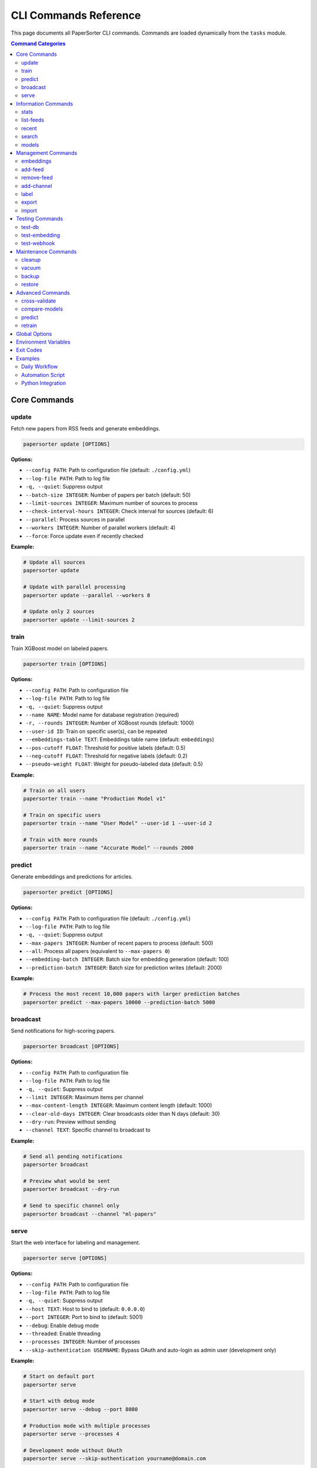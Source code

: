 CLI Commands Reference
======================

This page documents all PaperSorter CLI commands. Commands are loaded dynamically from the ``tasks`` module.

.. contents:: Command Categories
   :local:
   :depth: 2

Core Commands
-------------

update
~~~~~~

Fetch new papers from RSS feeds and generate embeddings.

.. code-block:: bash

   papersorter update [OPTIONS]

**Options:**

* ``--config PATH``: Path to configuration file (default: ``./config.yml``)
* ``--log-file PATH``: Path to log file
* ``-q, --quiet``: Suppress output
* ``--batch-size INTEGER``: Number of papers per batch (default: 50)
* ``--limit-sources INTEGER``: Maximum number of sources to process
* ``--check-interval-hours INTEGER``: Check interval for sources (default: 6)
* ``--parallel``: Process sources in parallel
* ``--workers INTEGER``: Number of parallel workers (default: 4)
* ``--force``: Force update even if recently checked

**Example:**

.. code-block:: bash

   # Update all sources
   papersorter update

   # Update with parallel processing
   papersorter update --parallel --workers 8

   # Update only 2 sources
   papersorter update --limit-sources 2

train
~~~~~

Train XGBoost model on labeled papers.

.. code-block:: bash

   papersorter train [OPTIONS]

**Options:**

* ``--config PATH``: Path to configuration file
* ``--log-file PATH``: Path to log file
* ``-q, --quiet``: Suppress output
* ``--name NAME``: Model name for database registration (required)
* ``-r, --rounds INTEGER``: Number of XGBoost rounds (default: 1000)
* ``--user-id ID``: Train on specific user(s), can be repeated
* ``--embeddings-table TEXT``: Embeddings table name (default: ``embeddings``)
* ``--pos-cutoff FLOAT``: Threshold for positive labels (default: 0.5)
* ``--neg-cutoff FLOAT``: Threshold for negative labels (default: 0.2)
* ``--pseudo-weight FLOAT``: Weight for pseudo-labeled data (default: 0.5)

**Example:**

.. code-block:: bash

   # Train on all users
   papersorter train --name "Production Model v1"

   # Train on specific users
   papersorter train --name "User Model" --user-id 1 --user-id 2

   # Train with more rounds
   papersorter train --name "Accurate Model" --rounds 2000

predict
~~~~~~~

Generate embeddings and predictions for articles.

.. code-block:: bash

   papersorter predict [OPTIONS]

**Options:**

* ``--config PATH``: Path to configuration file (default: ``./config.yml``)
* ``--log-file PATH``: Path to log file
* ``-q, --quiet``: Suppress output
* ``--max-papers INTEGER``: Number of recent papers to process (default: 500)
* ``--all``: Process all papers (equivalent to ``--max-papers 0``)
* ``--embedding-batch INTEGER``: Batch size for embedding generation (default: 100)
* ``--prediction-batch INTEGER``: Batch size for prediction writes (default: 2000)

**Example:**

.. code-block:: bash

   # Process the most recent 10,000 papers with larger prediction batches
   papersorter predict --max-papers 10000 --prediction-batch 5000

broadcast
~~~~~~~~~

Send notifications for high-scoring papers.

.. code-block:: bash

   papersorter broadcast [OPTIONS]

**Options:**

* ``--config PATH``: Path to configuration file
* ``--log-file PATH``: Path to log file
* ``-q, --quiet``: Suppress output
* ``--limit INTEGER``: Maximum items per channel
* ``--max-content-length INTEGER``: Maximum content length (default: 1000)
* ``--clear-old-days INTEGER``: Clear broadcasts older than N days (default: 30)
* ``--dry-run``: Preview without sending
* ``--channel TEXT``: Specific channel to broadcast to

**Example:**

.. code-block:: bash

   # Send all pending notifications
   papersorter broadcast

   # Preview what would be sent
   papersorter broadcast --dry-run

   # Send to specific channel only
   papersorter broadcast --channel "ml-papers"

serve
~~~~~

Start the web interface for labeling and management.

.. code-block:: bash

   papersorter serve [OPTIONS]

**Options:**

* ``--config PATH``: Path to configuration file
* ``--log-file PATH``: Path to log file
* ``-q, --quiet``: Suppress output
* ``--host TEXT``: Host to bind to (default: ``0.0.0.0``)
* ``--port INTEGER``: Port to bind to (default: 5001)
* ``--debug``: Enable debug mode
* ``--threaded``: Enable threading
* ``--processes INTEGER``: Number of processes
* ``--skip-authentication USERNAME``: Bypass OAuth and auto-login as admin user (development only)

**Example:**

.. code-block:: bash

   # Start on default port
   papersorter serve

   # Start with debug mode
   papersorter serve --debug --port 8080

   # Production mode with multiple processes
   papersorter serve --processes 4

   # Development mode without OAuth
   papersorter serve --skip-authentication yourname@domain.com

Information Commands
--------------------

stats
~~~~~

Display database statistics.

.. code-block:: bash

   papersorter stats [OPTIONS]

**Output includes:**

* Total papers
* Papers with embeddings
* Labeled papers
* Label distribution
* Active feeds
* Model performance

list-feeds
~~~~~~~~~~

List all configured feeds.

.. code-block:: bash

   papersorter list-feeds [OPTIONS]

**Options:**

* ``--active``: Show only active feeds
* ``--format {table,json,csv}``: Output format

recent
~~~~~~

Show recently added papers.

.. code-block:: bash

   papersorter recent [OPTIONS]

**Options:**

* ``--limit INTEGER``: Number of papers to show (default: 10)
* ``--scored``: Only show papers with predictions

search
~~~~~~

Search papers by keyword.

.. code-block:: bash

   papersorter search QUERY [OPTIONS]

**Options:**

* ``--limit INTEGER``: Maximum results (default: 20)
* ``--semantic``: Use semantic search with embeddings

**Example:**

.. code-block:: bash

   # Text search
   papersorter search "transformer attention"

   # Semantic search
   papersorter search "neural networks" --semantic

models
~~~~~~

Manage trained models.

.. code-block:: bash

   papersorter models SUBCOMMAND [OPTIONS]

**Subcommands:**

* ``list``: List all models
* ``show ID``: Show detailed model information
* ``modify ID``: Update model metadata
* ``activate ID``: Activate a model
* ``deactivate ID``: Deactivate a model
* ``delete ID``: Delete a model
* ``export ID``: Export model to file
* ``import FILE``: Import model from file
* ``validate [ID]``: Validate model files

**List Options:**

* ``--active-only``: Show only active models
* ``--inactive-only``: Show only inactive models
* ``--with-channels``: Include associated channels
* ``--format {table,json}``: Output format

**Export Options:**

* ``-o, --output FILE``: Output file path (required)
* ``--include-predictions``: Include prediction statistics

**Import Options:**

* ``--name NAME``: Override model name
* ``--notes NOTES``: Override model notes
* ``--activate``: Activate model after import

**Example:**

.. code-block:: bash

   # List all models
   papersorter models list

   # Show model details
   papersorter models show 1

   # Export model for backup
   papersorter models export 1 -o backup.pkl

   # Import model
   papersorter models import backup.pkl --name "Restored Model"

   # Validate all models
   papersorter models validate

Management Commands
-------------------

embeddings
~~~~~~~~~~

Manage embeddings table and indices for vector similarity search.

.. code-block:: bash

   papersorter embeddings SUBCOMMAND [OPTIONS]

**Subcommands:**

* ``clear``: Remove all embeddings from the database
* ``reset``: Drop and recreate embeddings table with updated vector dimensions
* ``status``: Show embeddings table statistics and index information
* ``index on``: Create HNSW index for fast similarity search
* ``index off``: Drop HNSW index (useful for bulk imports)

**Clear Options:**

* ``--force``: Skip confirmation prompt

**Reset Options:**

* ``--force``: Skip confirmation prompt

**Status Options:**

* ``--detailed``: Show detailed statistics including coverage by source and recent activity

**Index On Options:**

* ``--m INTEGER``: HNSW M parameter (default: 16)
* ``--ef-construction INTEGER``: HNSW ef_construction parameter (default: 64)

**Index Off Options:**

* ``--force``: Skip confirmation prompt

**Example:**

.. code-block:: bash

   # Check embeddings status
   papersorter embeddings status
   
   # Show detailed statistics
   papersorter embeddings status --detailed
   
   # Clear all embeddings
   papersorter embeddings clear --force
   
   # Reset table with new dimensions (from config)
   papersorter embeddings reset
   
   # Optimize for bulk import
   papersorter embeddings index off
   papersorter predict --all  # Generate embeddings
   papersorter embeddings index on
   
   # Create index with custom parameters
   papersorter embeddings index on --m 32 --ef-construction 128

add-feed
~~~~~~~~

Add a new RSS feed source.

.. code-block:: bash

   papersorter add-feed NAME URL [OPTIONS]

**Options:**

* ``--type {rss,atom,arxiv}``: Feed type (default: ``rss``)
* ``--active/--inactive``: Set initial state

**Example:**

.. code-block:: bash

   papersorter add-feed "arXiv ML" "http://arxiv.org/rss/cs.LG" --type rss

remove-feed
~~~~~~~~~~~

Remove a feed source.

.. code-block:: bash

   papersorter remove-feed FEED_ID [OPTIONS]

**Options:**

* ``--keep-papers``: Don't delete associated papers

add-channel
~~~~~~~~~~~

Add a notification channel.

.. code-block:: bash

   papersorter add-channel NAME WEBHOOK_URL [OPTIONS]

**Options:**

* ``--type {slack,discord,email}``: Channel type
* ``--threshold FLOAT``: Score threshold (default: 3.5)
* ``--model-id INTEGER``: Model to use

label
~~~~~

Label a paper from command line.

.. code-block:: bash

   papersorter label PAPER_ID SCORE [OPTIONS]

**Options:**

* ``--user TEXT``: User ID (default: ``default``)
* ``--comment TEXT``: Optional comment

**Example:**

.. code-block:: bash

   papersorter label 12345 5 --comment "Very relevant!"

export
~~~~~~

Export data from database.

.. code-block:: bash

   papersorter export TYPE [OPTIONS]

**Types:**

* ``labels``: Export labeled papers
* ``model``: Export trained model
* ``papers``: Export paper metadata

**Options:**

* ``--output PATH``: Output file path
* ``--format {json,csv,pickle}``: Output format

import
~~~~~~

Import data into database.

.. code-block:: bash

   papersorter import TYPE FILE [OPTIONS]

**Types:**

* ``labels``: Import paper labels
* ``papers``: Import paper metadata

Testing Commands
----------------

test-db
~~~~~~~

Test database connection.

.. code-block:: bash

   papersorter test-db

test-embedding
~~~~~~~~~~~~~~

Test embedding generation.

.. code-block:: bash

   papersorter test-embedding [OPTIONS]

**Options:**

* ``--text TEXT``: Text to embed
* ``--sample INTEGER``: Test with N sample papers

test-webhook
~~~~~~~~~~~~

Test notification webhook.

.. code-block:: bash

   papersorter test-webhook --channel CHANNEL_NAME

Maintenance Commands
--------------------

cleanup
~~~~~~~

Clean up old data.

.. code-block:: bash

   papersorter cleanup [OPTIONS]

**Options:**

* ``--days INTEGER``: Delete data older than N days
* ``--orphans``: Remove orphaned embeddings
* ``--duplicates``: Remove duplicate papers

vacuum
~~~~~~

Optimize database.

.. code-block:: bash

   papersorter vacuum [OPTIONS]

**Options:**

* ``--analyze``: Update statistics
* ``--full``: Full vacuum (locks database)

backup
~~~~~~

Backup database and models.

.. code-block:: bash

   papersorter backup [OPTIONS]

**Options:**

* ``--output PATH``: Backup file path
* ``--include-embeddings``: Include embeddings (large)

restore
~~~~~~~

Restore from backup.

.. code-block:: bash

   papersorter restore BACKUP_FILE [OPTIONS]

**Options:**

* ``--force``: Overwrite existing data

Advanced Commands
-----------------

cross-validate
~~~~~~~~~~~~~~

Cross-validate model performance.

.. code-block:: bash

   papersorter cross-validate [OPTIONS]

**Options:**

* ``--folds INTEGER``: Number of CV folds (default: 5)
* ``--metric {rmse,r2,mae}``: Evaluation metric

compare-models
~~~~~~~~~~~~~~

Compare multiple models.

.. code-block:: bash

   papersorter compare-models MODEL1 MODEL2 [OPTIONS]

predict
~~~~~~~

Generate embeddings and predictions for articles.

.. code-block:: bash

   papersorter predict [OPTIONS]

**Options:**

* ``--count N``: Number of articles to process
* ``--all``: Process all articles without limit
* ``--force``: Force re-prediction even if predictions exist

retrain
~~~~~~~

Retrain model with updated labels.

.. code-block:: bash

   papersorter retrain [OPTIONS]

**Options:**

* ``--auto-tune``: Automatically tune hyperparameters
* ``--validate``: Validate before replacing current model

Global Options
--------------

All commands support these global options:

* ``--config PATH``: Configuration file path
* ``--log-file PATH``: Log file path
* ``-q, --quiet``: Suppress output
* ``-v, --verbose``: Verbose output
* ``--version``: Show version
* ``--help``: Show help

Environment Variables
---------------------

* ``PAPERSORTER_CONFIG``: Default config file path
* ``PAPERSORTER_LOG``: Default log file path
* ``PAPERSORTER_DB_URL``: Database connection string
* ``PAPERSORTER_DEBUG``: Enable debug mode

Exit Codes
----------

* ``0``: Success
* ``1``: General error
* ``2``: Configuration error
* ``3``: Database error
* ``4``: Network error
* ``5``: Authentication error

Examples
--------

Daily Workflow
~~~~~~~~~~~~~~

.. code-block:: bash

   # Morning routine
   papersorter update --parallel
   papersorter broadcast

   # Evening routine
   papersorter cleanup --days 30
   papersorter train

Automation Script
~~~~~~~~~~~~~~~~~

.. code-block:: bash

   #!/bin/bash
   # papersorter-daily.sh

   set -e

   echo "Starting PaperSorter daily update..."

   # Update papers
   papersorter update --parallel --workers 8

   # Train if Sunday
   if [ $(date +%u) -eq 7 ]; then
       papersorter train
   fi

   # Send notifications
   papersorter broadcast

   # Cleanup old data
   papersorter cleanup --days 60

   echo "Daily update complete!"

Python Integration
~~~~~~~~~~~~~~~~~~

.. code-block:: python

   import subprocess
   import json

   # Get stats as JSON
   result = subprocess.run(
       ['papersorter', 'stats', '--format', 'json'],
       capture_output=True,
       text=True
   )
   stats = json.loads(result.stdout)

   # Conditional training
   if stats['labeled_papers'] > 1000:
       subprocess.run(['papersorter', 'train', '--rounds', '200'])
